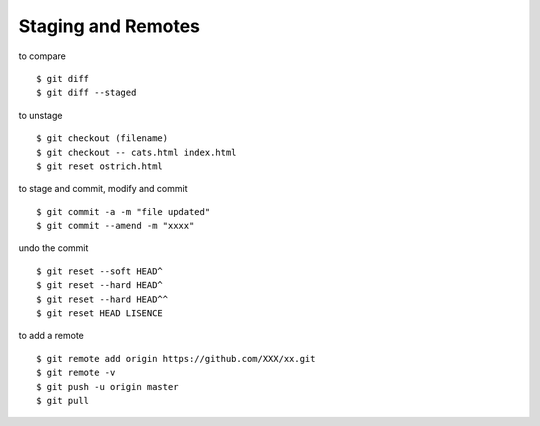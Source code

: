 ##############################################################################
Staging and Remotes
##############################################################################

to compare

::

    $ git diff
    $ git diff --staged


to unstage

::

    $ git checkout (filename)
    $ git checkout -- cats.html index.html
    $ git reset ostrich.html


to stage and commit, modify and commit

::

    $ git commit -a -m "file updated"
    $ git commit --amend -m "xxxx"


undo the commit

::

    $ git reset --soft HEAD^
    $ git reset --hard HEAD^
    $ git reset --hard HEAD^^
    $ git reset HEAD LISENCE


to add a remote

::

    $ git remote add origin https://github.com/XXX/xx.git
    $ git remote -v
    $ git push -u origin master
    $ git pull
